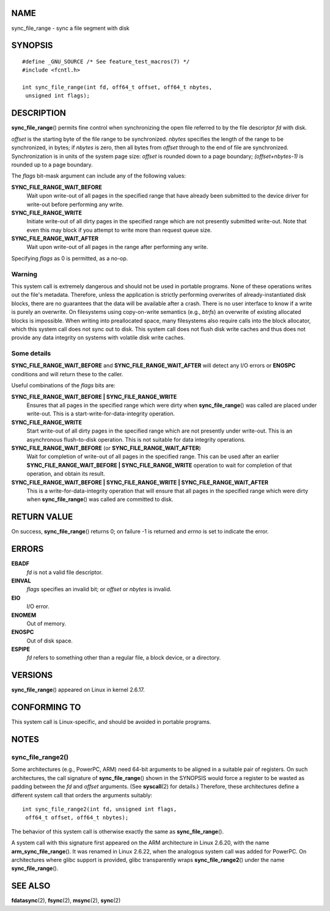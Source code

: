 NAME
====

sync_file_range - sync a file segment with disk

SYNOPSIS
========

::

   #define _GNU_SOURCE /* See feature_test_macros(7) */
   #include <fcntl.h>

   int sync_file_range(int fd, off64_t offset, off64_t nbytes,
    unsigned int flags);

DESCRIPTION
===========

**sync_file_range**\ () permits fine control when synchronizing the open
file referred to by the file descriptor *fd* with disk.

*offset* is the starting byte of the file range to be synchronized.
*nbytes* specifies the length of the range to be synchronized, in bytes;
if *nbytes* is zero, then all bytes from *offset* through to the end of
file are synchronized. Synchronization is in units of the system page
size: *offset* is rounded down to a page boundary; *(offset+nbytes-1)*
is rounded up to a page boundary.

The *flags* bit-mask argument can include any of the following values:

**SYNC_FILE_RANGE_WAIT_BEFORE**
   Wait upon write-out of all pages in the specified range that have
   already been submitted to the device driver for write-out before
   performing any write.

**SYNC_FILE_RANGE_WRITE**
   Initiate write-out of all dirty pages in the specified range which
   are not presently submitted write-out. Note that even this may block
   if you attempt to write more than request queue size.

**SYNC_FILE_RANGE_WAIT_AFTER**
   Wait upon write-out of all pages in the range after performing any
   write.

Specifying *flags* as 0 is permitted, as a no-op.

Warning
-------

This system call is extremely dangerous and should not be used in
portable programs. None of these operations writes out the file's
metadata. Therefore, unless the application is strictly performing
overwrites of already-instantiated disk blocks, there are no guarantees
that the data will be available after a crash. There is no user
interface to know if a write is purely an overwrite. On filesystems
using copy-on-write semantics (e.g., *btrfs*) an overwrite of existing
allocated blocks is impossible. When writing into preallocated space,
many filesystems also require calls into the block allocator, which this
system call does not sync out to disk. This system call does not flush
disk write caches and thus does not provide any data integrity on
systems with volatile disk write caches.

Some details
------------

**SYNC_FILE_RANGE_WAIT_BEFORE** and **SYNC_FILE_RANGE_WAIT_AFTER** will
detect any I/O errors or **ENOSPC** conditions and will return these to
the caller.

Useful combinations of the *flags* bits are:

**SYNC_FILE_RANGE_WAIT_BEFORE \| SYNC_FILE_RANGE_WRITE**
   Ensures that all pages in the specified range which were dirty when
   **sync_file_range**\ () was called are placed under write-out. This
   is a start-write-for-data-integrity operation.

**SYNC_FILE_RANGE_WRITE**
   Start write-out of all dirty pages in the specified range which are
   not presently under write-out. This is an asynchronous flush-to-disk
   operation. This is not suitable for data integrity operations.

**SYNC_FILE_RANGE_WAIT_BEFORE** (or **SYNC_FILE_RANGE_WAIT_AFTER**)
   Wait for completion of write-out of all pages in the specified range.
   This can be used after an earlier **SYNC_FILE_RANGE_WAIT_BEFORE \|
   SYNC_FILE_RANGE_WRITE** operation to wait for completion of that
   operation, and obtain its result.

**SYNC_FILE_RANGE_WAIT_BEFORE \| SYNC_FILE_RANGE_WRITE \| SYNC_FILE_RANGE_WAIT_AFTER**
   This is a write-for-data-integrity operation that will ensure that
   all pages in the specified range which were dirty when
   **sync_file_range**\ () was called are committed to disk.

RETURN VALUE
============

On success, **sync_file_range**\ () returns 0; on failure -1 is returned
and *errno* is set to indicate the error.

ERRORS
======

**EBADF**
   *fd* is not a valid file descriptor.

**EINVAL**
   *flags* specifies an invalid bit; or *offset* or *nbytes* is invalid.

**EIO**
   I/O error.

**ENOMEM**
   Out of memory.

**ENOSPC**
   Out of disk space.

**ESPIPE**
   *fd* refers to something other than a regular file, a block device,
   or a directory.

VERSIONS
========

**sync_file_range**\ () appeared on Linux in kernel 2.6.17.

CONFORMING TO
=============

This system call is Linux-specific, and should be avoided in portable
programs.

NOTES
=====

sync_file_range2()
------------------

Some architectures (e.g., PowerPC, ARM) need 64-bit arguments to be
aligned in a suitable pair of registers. On such architectures, the call
signature of **sync_file_range**\ () shown in the SYNOPSIS would force a
register to be wasted as padding between the *fd* and *offset*
arguments. (See **syscall**\ (2) for details.) Therefore, these
architectures define a different system call that orders the arguments
suitably:

::

   int sync_file_range2(int fd, unsigned int flags,
    off64_t offset, off64_t nbytes);

The behavior of this system call is otherwise exactly the same as
**sync_file_range**\ ().

A system call with this signature first appeared on the ARM architecture
in Linux 2.6.20, with the name **arm_sync_file_range**\ (). It was
renamed in Linux 2.6.22, when the analogous system call was added for
PowerPC. On architectures where glibc support is provided, glibc
transparently wraps **sync_file_range2**\ () under the name
**sync_file_range**\ ().

SEE ALSO
========

**fdatasync**\ (2), **fsync**\ (2), **msync**\ (2), **sync**\ (2)
